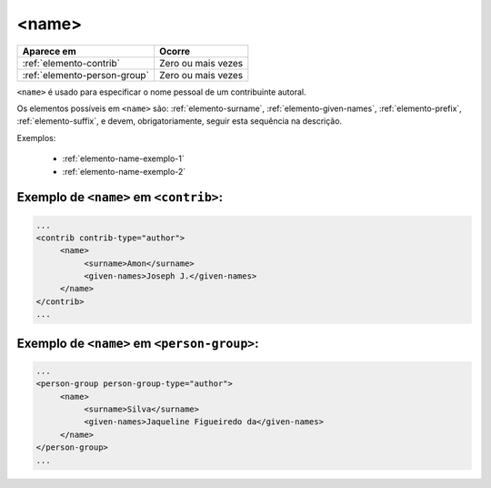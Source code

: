 .. _elemento-name:

<name>
======

+------------------------------+--------------------+
| Aparece em                   | Ocorre             |
+==============================+====================+
| :ref:`elemento-contrib`      | Zero ou mais vezes |
+------------------------------+--------------------+
| :ref:`elemento-person-group` | Zero ou mais vezes |
+------------------------------+--------------------+



``<name>`` é usado para especificar o nome pessoal de um contribuinte autoral.

Os elementos possíveis em ``<name>`` são: :ref:`elemento-surname`, :ref:`elemento-given-names`, :ref:`elemento-prefix`, :ref:`elemento-suffix`, e devem, obrigatoriamente, seguir esta sequência na descrição.

Exemplos:

  * :ref:`elemento-name-exemplo-1`
  * :ref:`elemento-name-exemplo-2`


.. _elemento-name-exemplo-1:

Exemplo de ``<name>`` em ``<contrib>``:
---------------------------------------

.. code-block:: xml

   ...
   <contrib contrib-type="author">
        <name>
             <surname>Amon</surname>
             <given-names>Joseph J.</given-names>
        </name>
   </contrib>
   ...


.. _elemento-name-exemplo-2:

Exemplo de ``<name>`` em ``<person-group>``:
--------------------------------------------

.. code-block:: xml

   ...
   <person-group person-group-type="author">
        <name>
             <surname>Silva</surname>
             <given-names>Jaqueline Figueiredo da</given-names>
        </name>
   </person-group>
   ...


.. {"reviewed_on": "20160627", "by": "gandhalf_thewhite@hotmail.com"}
